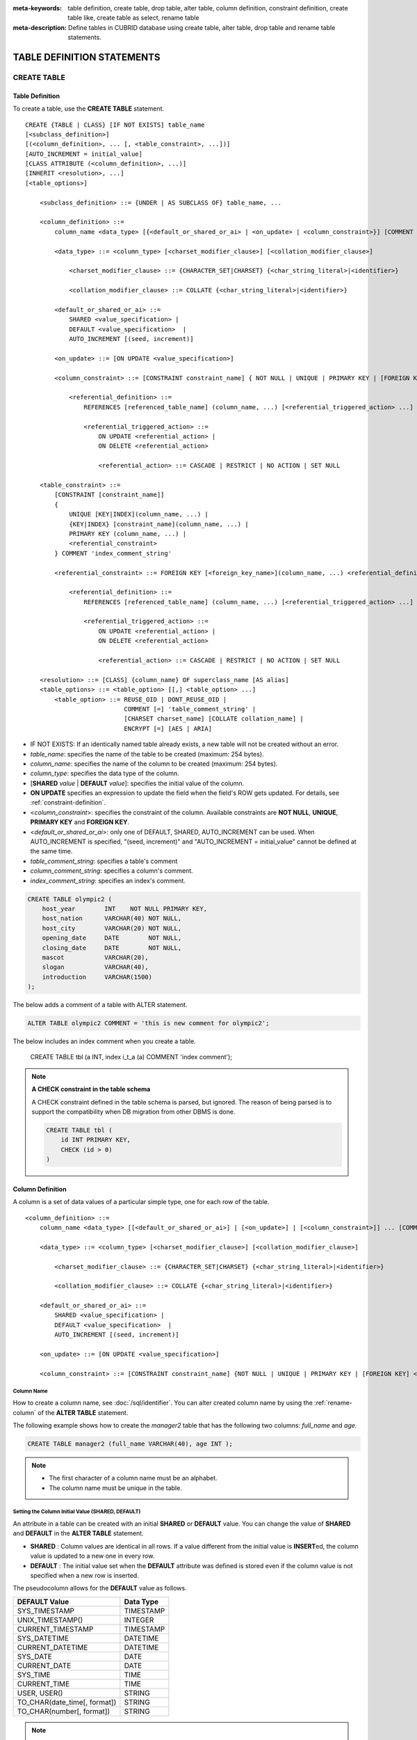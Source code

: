 
:meta-keywords: table definition, create table, drop table, alter table, column definition, constraint definition, create table like, create table as select, rename table
:meta-description: Define tables in CUBRID database using create table, alter table, drop table and rename table statements.

***************************
TABLE DEFINITION STATEMENTS
***************************

CREATE TABLE
============

Table Definition
----------------

To create a table, use the **CREATE TABLE** statement. 

.. CUBRIDSUS-12366: from 10.0, create table if not exists ...

::

    CREATE {TABLE | CLASS} [IF NOT EXISTS] table_name
    [<subclass_definition>]
    [(<column_definition>, ... [, <table_constraint>, ...])] 
    [AUTO_INCREMENT = initial_value]
    [CLASS ATTRIBUTE (<column_definition>, ...)]
    [INHERIT <resolution>, ...]
    [<table_options>]

        <subclass_definition> ::= {UNDER | AS SUBCLASS OF} table_name, ...
        
        <column_definition> ::= 
            column_name <data_type> [{<default_or_shared_or_ai> | <on_update> | <column_constraint>}] [COMMENT 'column_comment_string']
        
            <data_type> ::= <column_type> [<charset_modifier_clause>] [<collation_modifier_clause>]

                <charset_modifier_clause> ::= {CHARACTER_SET|CHARSET} {<char_string_literal>|<identifier>}

                <collation_modifier_clause> ::= COLLATE {<char_string_literal>|<identifier>}
            
            <default_or_shared_or_ai> ::=
                SHARED <value_specification> | 
                DEFAULT <value_specification>  |
                AUTO_INCREMENT [(seed, increment)]

            <on_update> ::= [ON UPDATE <value_specification>]

            <column_constraint> ::= [CONSTRAINT constraint_name] { NOT NULL | UNIQUE | PRIMARY KEY | [FOREIGN KEY] <referential_definition> }

                <referential_definition> ::=
                    REFERENCES [referenced_table_name] (column_name, ...) [<referential_triggered_action> ...]
         
                    <referential_triggered_action> ::=
                        ON UPDATE <referential_action> |
                        ON DELETE <referential_action> 

                        <referential_action> ::= CASCADE | RESTRICT | NO ACTION | SET NULL
                        
        <table_constraint> ::=
            [CONSTRAINT [constraint_name]] 
            { 
                UNIQUE [KEY|INDEX](column_name, ...) |
                {KEY|INDEX} [constraint_name](column_name, ...) |
                PRIMARY KEY (column_name, ...) |
                <referential_constraint>
            } COMMENT 'index_comment_string'
         
            <referential_constraint> ::= FOREIGN KEY [<foreign_key_name>](column_name, ...) <referential_definition>
         
                <referential_definition> ::=
                    REFERENCES [referenced_table_name] (column_name, ...) [<referential_triggered_action> ...]
         
                    <referential_triggered_action> ::=
                        ON UPDATE <referential_action> |
                        ON DELETE <referential_action> 
        
                        <referential_action> ::= CASCADE | RESTRICT | NO ACTION | SET NULL
     
        <resolution> ::= [CLASS] {column_name} OF superclass_name [AS alias]
        <table_options> ::= <table_option> [[,] <table_option> ...] 
            <table_option> ::= REUSE_OID | DONT_REUSE_OID |
                               COMMENT [=] 'table_comment_string' |
                               [CHARSET charset_name] [COLLATE collation_name] |
                               ENCRYPT [=] [AES | ARIA]

*   IF NOT EXISTS: If an identically named table already exists, a new table will not be created without an error.
*   *table_name*: specifies the name of the table to be created (maximum: 254 bytes).
*   *column_name*: specifies the name of the column to be created (maximum: 254 bytes).
*   *column_type*: specifies the data type of the column.
*   [**SHARED** *value* | **DEFAULT** *value*]: specifies the initial value of the column.
*   **ON UPDATE** specifies an expression to update the field when the field's ROW gets updated. For details, see :ref:`constraint-definition`.
*   <*column_constraint*>: specifies the constraint of the column. Available constraints are **NOT NULL**, **UNIQUE**, **PRIMARY KEY** and **FOREIGN KEY**.
*   <*default_or_shared_or_ai*>: only one of DEFAULT, SHARED, AUTO_INCREMENT can be used.
    When AUTO_INCREMENT is specified, "(seed, increment)" and "AUTO_INCREMENT = initial_value" cannot be defined at the same time.
*   *table_comment_string*: specifies a table's comment
*   *column_comment_string*: specifies a column's comment.
*   *index_comment_string*: specifies an index's comment.

.. code-block:: sql

    CREATE TABLE olympic2 (
        host_year        INT    NOT NULL PRIMARY KEY,
        host_nation      VARCHAR(40) NOT NULL,
        host_city        VARCHAR(20) NOT NULL,
        opening_date     DATE        NOT NULL,
        closing_date     DATE        NOT NULL,
        mascot           VARCHAR(20),
        slogan           VARCHAR(40),
        introduction     VARCHAR(1500)
    );

The below adds a comment of a table with ALTER statement.

.. code-block:: sql
    
    ALTER TABLE olympic2 COMMENT = 'this is new comment for olympic2';

The below includes an index comment when you create a table.

    CREATE TABLE tbl (a INT, index i_t_a (a) COMMENT 'index comment');

.. note:: **A CHECK constraint in the table schema**

    A CHECK constraint defined in the table schema is parsed, but ignored. The reason of being parsed is to support the compatibility when DB migration from other DBMS is done.
    
    .. code-block:: sql
    
        CREATE TABLE tbl (
            id INT PRIMARY KEY,
            CHECK (id > 0)
        )

.. _column-definition:

Column Definition
-----------------

A column is a set of data values of a particular simple type, one for each row of the table.

::

    <column_definition> ::= 
        column_name <data_type> [[<default_or_shared_or_ai>] | [<on_update>] | [<column_constraint>]] ... [COMMENT 'comment_string']
    
        <data_type> ::= <column_type> [<charset_modifier_clause>] [<collation_modifier_clause>]

            <charset_modifier_clause> ::= {CHARACTER_SET|CHARSET} {<char_string_literal>|<identifier>}

            <collation_modifier_clause> ::= COLLATE {<char_string_literal>|<identifier>}
        
        <default_or_shared_or_ai> ::=
            SHARED <value_specification> | 
            DEFAULT <value_specification>  |
            AUTO_INCREMENT [(seed, increment)]

        <on_update> ::= [ON UPDATE <value_specification>]

        <column_constraint> ::= [CONSTRAINT constraint_name] {NOT NULL | UNIQUE | PRIMARY KEY | [FOREIGN KEY] <referential_definition>}

Column Name
^^^^^^^^^^^

How to create a column name, see :doc:`/sql/identifier`. You can alter created column name by using the :ref:`rename-column` of the **ALTER TABLE** statement.

The following example shows how to create the *manager2* table that has the following two columns: *full_name* and *age*.

.. code-block:: sql

    CREATE TABLE manager2 (full_name VARCHAR(40), age INT );

.. note::

    *   The first character of a column name must be an alphabet.
    *   The column name must be unique in the table.

Setting the Column Initial Value (SHARED, DEFAULT)
^^^^^^^^^^^^^^^^^^^^^^^^^^^^^^^^^^^^^^^^^^^^^^^^^^

An attribute in a table can be created with an initial **SHARED** or **DEFAULT** value. You can change the value of **SHARED** and **DEFAULT** in the **ALTER TABLE** statement.

*   **SHARED** : Column values are identical in all rows. If a value different from the initial value is **INSERT**\ ed, the column value is updated to a new one in every row.
*   **DEFAULT** : The initial value set when the **DEFAULT** attribute was defined is stored even if the column value is not specified when a new row is inserted.

The pseudocolumn allows for the **DEFAULT** value as follows.

+-------------------------------+---------------+
| DEFAULT Value                 | Data Type     |
+===============================+===============+
| SYS_TIMESTAMP                 | TIMESTAMP     |
+-------------------------------+---------------+
| UNIX_TIMESTAMP()              | INTEGER       |
+-------------------------------+---------------+
| CURRENT_TIMESTAMP             | TIMESTAMP     |
+-------------------------------+---------------+
| SYS_DATETIME                  | DATETIME      |
+-------------------------------+---------------+
| CURRENT_DATETIME              | DATETIME      |
+-------------------------------+---------------+
| SYS_DATE                      | DATE          |
+-------------------------------+---------------+
| CURRENT_DATE                  | DATE          |
+-------------------------------+---------------+
| SYS_TIME                      | TIME          |
+-------------------------------+---------------+
| CURRENT_TIME                  | TIME          |
+-------------------------------+---------------+
| USER, USER()                  | STRING        |
+-------------------------------+---------------+
| TO_CHAR(date_time[, format])  | STRING        |
+-------------------------------+---------------+
| TO_CHAR(number[, format])     | STRING        |
+-------------------------------+---------------+

.. note::

    In version lower than CUBRID 9.0, the value at the time of **CREATE TABLE** has been saved when the **DATE** value of the **DATE**, **DATETIME**, **TIME**, **TIMESTAMP** column has been specified as **SYS_DATE**, **SYS_DATETIME**, **SYS_TIME**, **SYS_TIMESTAMP** while creating a table. Therefore, to enter the value at the time of data **INSERT** in version lower than CUBRID 9.0, the function should be entered to the **VALUES** clause of the **INSERT** syntax.

.. code-block:: sql

    CREATE TABLE colval_tbl
    (id INT, name VARCHAR SHARED 'AAA', phone VARCHAR DEFAULT '000-0000');
    INSERT INTO colval_tbl (id) VALUES (1), (2);
    SELECT * FROM colval_tbl;
    
::
     
               id  name                  phone
    =========================================================
                1  'AAA'                 '000-0000'
                2  'AAA'                 '000-0000'
     
.. code-block:: sql

    --updating column values on every row
    INSERT INTO colval_tbl(id, name) VALUES (3,'BBB');
    INSERT INTO colval_tbl(id) VALUES (4),(5);
    SELECT * FROM colval_tbl;
     
::

               id  name                  phone
    =========================================================
                1  'BBB'                 '000-0000'
                2  'BBB'                 '000-0000'
                3  'BBB'                 '000-0000'
                4  'BBB'                 '000-0000'
                5  'BBB'                 '000-0000'
     
.. code-block:: sql

    --changing DEFAULT value in the ALTER TABLE statement
    ALTER TABLE colval_tbl MODIFY phone VARCHAR DEFAULT '111-1111';
    INSERT INTO colval_tbl (id) VALUES (6);
    SELECT * FROM colval_tbl;
     
::

               id  name                  phone
    =========================================================
                1  'BBB'                 '000-0000'
                2  'BBB'                 '000-0000'
                3  'BBB'                 '000-0000'
                4  'BBB'                 '000-0000'
                5  'BBB'                 '000-0000'
                6  'BBB'                 '111-1111'

.. code-block:: sql

    --use DEFAULT TO_CHAR in CREATE TABLE statement
    CREATE TABLE t1(id1 INT, id2 VARCHAR(20) DEFAULT TO_CHAR(12345,'S999999'));
    INSERT INTO t1 (id1) VALUES (1);
    SELECT * FROM t1;

::    
    
              id1  id2
    ===================================
                1  ' +12345'

The **DEFAULT** value of the pseudocolumn can be specified as one or more columns.

.. code-block:: sql

    CREATE TABLE tbl (date1 DATE DEFAULT SYSDATE, date2 DATE DEFAULT SYSDATE);
    CREATE TABLE tbl (date1 DATE DEFAULT SYSDATE,
                      ts1   TIMESTAMP DEFAULT CURRENT_TIMESTAMP);
    CREATE TABLE t1(id1 INT, id2 VARCHAR(20) DEFAULT TO_CHAR(12345,'S999999'), id3 VARCHAR(20) DEFAULT TO_CHAR(SYS_TIME, 'HH24:MI:SS'));
    ALTER TABLE t1 add column id4 varchar (20) default TO_CHAR(SYS_DATETIME, 'yyyy/mm/dd hh:mi:ss'), id5 DATE DEFAULT SYSDATE;

AUTO INCREMENT
^^^^^^^^^^^^^^

You can define the **AUTO_INCREMENT** attribute for the column to automatically give serial numbers to column values. This can be defined only for **SMALLINT**, **INTEGER**, **BIGINT** and **NUMERIC**\ (*p*, 0) types.

**DEFAULT**, **SHARED** and **AUTO_INCREMENT** cannot be defined for the same column. Make sure the value entered directly by the user and the value entered by the auto increment attribute do not conflict with each other.

You can change the initial value of **AUTO_INCREMENT** by using the **ALTER TABLE** statement. For details, see :ref:`alter-auto-increment` of **ALTER TABLE**. 

::

    CREATE TABLE table_name (id INT AUTO_INCREMENT[(seed, increment)]);

    CREATE TABLE table_name (id INT AUTO_INCREMENT) AUTO_INCREMENT = seed ;

*   *seed* : The initial value from which the number starts. All integers (positive, negative, and zero) are allowed. The default value is **1**.
*   *increment* : The increment value of each row. Only positive integers are allowed. The default value is **1**.

When you use the **CREATE TABLE** *table_name* (id INT **AUTO_INCREMENT**) **AUTO_INCREMENT** = *seed*; statement, the constraints are as follows:

*   You should define only one column with the **AUTO_INCREMENT** attribute.
*   Don't use (*seed*, *increment*) and AUTO_INCREMENT = *seed* together.

.. code-block:: sql

    CREATE TABLE auto_tbl (id INT AUTO_INCREMENT, name VARCHAR);
    INSERT INTO auto_tbl VALUES (NULL, 'AAA'), (NULL, 'BBB'), (NULL, 'CCC');
    INSERT INTO auto_tbl (name) VALUES ('DDD'), ('EEE');
    SELECT * FROM auto_tbl;
     
::

               id  name
    ===================================
                1  'AAA'
                2  'BBB'
                3  'CCC'
                4  'DDD'
                5  'EEE'
     
.. code-block:: sql

    CREATE TABLE tbl (id INT AUTO_INCREMENT, val string) AUTO_INCREMENT = 3;
    INSERT INTO tbl VALUES (NULL, 'cubrid');
     
    SELECT * FROM tbl;
    
::

               id  val
    ===================================
                3  'cubrid'
     
.. code-block:: sql

    CREATE TABLE t (id INT AUTO_INCREMENT, id2 int AUTO_INCREMENT) AUTO_INCREMENT = 5;
    
::
    
    ERROR: To avoid ambiguity, the AUTO_INCREMENT table option requires the table to  have exactly one AUTO_INCREMENT column and no seed/increment specification.
     
.. code-block:: sql

    CREATE TABLE t (i INT AUTO_INCREMENT(100, 2)) AUTO_INCREMENT = 3;
    
::

    ERROR: To avoid ambiguity, the AUTO_INCREMENT table option requires the table to  have exactly one AUTO_INCREMENT column and no seed/increment specification.

.. note::

    *   Even if a column has auto increment, the **UNIQUE** constraint is not satisfied.
    *   If **NULL** is specified in the column where auto increment is defined, the value of auto increment is stored.
    *   Even if a value is directly specified in the column where auto increment is defined, AUTO_INCREMENT value is not changed.
    *   **SHARED** or **DEFAULT** attribute cannot be specified in the column in which AUTO_INCREMENT is defined.
    *   The initial value and the final value obtained by auto increment cannot exceed the minimum and maximum values allowed in the given type.
    *   Because auto increment has no cycle, an error occurs when the maximum value of the type exceeds, and no rollback is executed. Therefore, you must delete and recreate the column in such cases.

        For example, if a table is created as below, the maximum value of A is 32767. Because an error occurs if the value exceeds 32767, you must make sure that the maximum value of the column A does not exceed the maximum value of the type when creating the initial table.

        .. code-block:: sql
          
            CREATE TABLE tb1(A SMALLINT AUTO_INCREMENT, B CHAR(5));

.. _constraint-definition:

ON UPDATE
---------

An attribute in a table can be created with an automatic update when another attribute of the row is updated. You can change the value of **ON UPDATE** in the **ALTER TABLE** statement.
The pseudocolumn allows for the **ON UPDATE** value as follows.
Including the attribute in the updated fields will not trigger an update with the specified **ON UPDATE** value.

+-------------------------------+---------------+
| DEFAULT Value                 | Data Type     |
+===============================+===============+
| SYS_TIMESTAMP                 | TIMESTAMP     |
+-------------------------------+---------------+
| UNIX_TIMESTAMP()              | INTEGER       |
+-------------------------------+---------------+
| CURRENT_TIMESTAMP             | TIMESTAMP     |
+-------------------------------+---------------+
| SYS_DATETIME                  | DATETIME      |
+-------------------------------+---------------+
| CURRENT_DATETIME              | DATETIME      |
+-------------------------------+---------------+
| SYS_DATE                      | DATE          |
+-------------------------------+---------------+
| CURRENT_DATE                  | DATE          |
+-----------------------------------------------+

.. code-block:: sql

    CREATE TABLE sales (sales_cnt INTEGER, last_sale TIMESTAMP ON UPDATE CURRENT_TIMESTAMP, product VARCHAR(100), product_id INTEGER);
    INSERT INTO sales VALUES (0, NULL, 'bicycle', 1);

    UPDATE sales set sales_cnt = sales_cnt + 1
    WHERE product_id = 1;

.. code-block:: sql

   ALTER TABLE sales MODIFY last_sale TIMESTAMP; -- removes ON UPDATE
   UPDATE sales set sales_cnt = sales_cnt + 1
   WHERE product_id = 1; -- last_sale will remain unupdated

Constraint Definition
---------------------

You can define **NOT NULL**, **UNIQUE**, **PRIMARY KEY**, **FOREIGN KEY** as the constraints. You can also create an index by using **INDEX** or **KEY**. 

::

    <column_constraint> ::= [CONSTRAINT constraint_name] { NOT NULL | UNIQUE | PRIMARY KEY | [FOREIGN KEY] <referential_definition> }

    <table_constraint> ::=
        [CONSTRAINT [constraint_name]] 
        { 
            UNIQUE [KEY|INDEX](column_name, ...) |
            {KEY|INDEX} [constraint_name](column_name, ...) |
            PRIMARY KEY (column_name, ...) |
            <referential_constraint>
        }
     
        <referential_constraint> ::= FOREIGN KEY [<foreign_key_name>](column_name, ...) <referential_definition>
     
            <referential_definition> ::=
                REFERENCES [referenced_table_name] (column_name, ...) [<referential_triggered_action> ...]
     
                <referential_triggered_action> ::=
                    ON UPDATE <referential_action> |
                    ON DELETE <referential_action> 
    
                    <referential_action> ::= CASCADE | RESTRICT | NO ACTION | SET NULL

NOT NULL Constraint
^^^^^^^^^^^^^^^^^^^

A column for which the **NOT NULL** constraint has been defined must have a certain value that is not **NULL**. The **NOT NULL** constraint can be defined for all columns. An error occurs if you try to insert a **NULL** value into a column with the **NOT NULL** constraint by using the **INSERT** or **UPDATE** statement.

In the following example, if you input NULL value on the *id* column, it occurs an error because *id* column cannot have NULL value.

.. code-block:: sql

    CREATE TABLE const_tbl1(id INT NOT NULL, INDEX i_index(id ASC), phone VARCHAR);
     
    CREATE TABLE const_tbl2(id INT NOT NULL PRIMARY KEY, phone VARCHAR);
    INSERT INTO const_tbl2 VALUES (NULL,'000-0000');
     
::

    Putting value 'null' into attribute 'id' returned: Attribute "id" cannot be made NULL.

UNIQUE Constraint
^^^^^^^^^^^^^^^^^

The **UNIQUE** constraint enforces a column to have a unique value. An error occurs if a new record that has the same value as the existing one is added by this constraint.

You can place a **UNIQUE** constraint on either a column or a set of columns. If the **UNIQUE** constraint is defined for multiple columns, the uniqueness is ensured not for each column, but the combination of multiple columns.

In the following example, the second INSERT statement fails because the value of *id* column is the same as 1 with the value of *id* column in the first INSERT statement.

.. code-block:: sql

    -- UNIQUE constraint is defined on a single column only
    CREATE TABLE const_tbl5(id INT UNIQUE, phone VARCHAR);
    INSERT INTO const_tbl5(id) VALUES (NULL), (NULL);
    INSERT INTO const_tbl5 VALUES (1, '000-0000');
    SELECT * FROM const_tbl5;

::

       id  phone
    =================
     NULL  NULL
     NULL  NULL
        1  '000-0000'
     
.. code-block:: sql

    INSERT INTO const_tbl5 VALUES (1, '111-1111');
     
::

    ERROR: Operation would have caused one or more unique constraint violations.

In the following example, if a **UNIQUE** constraint is defined on several columns, this ensures the uniqueness of the values in all the columns.

.. code-block:: sql
     
    -- UNIQUE constraint is defined on several columns
    CREATE TABLE const_tbl6(id INT, phone VARCHAR, CONSTRAINT UNIQUE (id, phone));
    INSERT INTO const_tbl6 VALUES (1, NULL), (2, NULL), (1, '000-0000'), (1, '111-1111');
    SELECT * FROM const_tbl6;

::
    
       id  phone
    ====================
        1  NULL
        2  NULL
        1  '000-0000'
        1  '111-1111'

PRIMARY KEY Constraint
^^^^^^^^^^^^^^^^^^^^^^

A key in a table is a set of column(s) that uniquely identifies each row. A candidate key is a set of columns that uniquely identifies each row of the table. You can define one of such candidate keys a primary key. That is, the column defined as a primary key is uniquely identified in each row.

By default, the index created by defining the primary key is created in ascending order, and you can define the order by specifying **ASC** or **DESC** keyword next to the column. 

.. code-block:: sql

    CREATE TABLE pk_tbl (a INT, b INT, PRIMARY KEY (a, b DESC));

    CREATE TABLE const_tbl7 (
        id INT NOT NULL,
        phone VARCHAR,
        CONSTRAINT pk_id PRIMARY KEY (id)
    );
     
    -- CONSTRAINT keyword
    CREATE TABLE const_tbl8 (
        id INT NOT NULL PRIMARY KEY,
        phone VARCHAR
    );
     
    -- primary key is defined on multiple columns
    CREATE TABLE const_tbl8 (
        host_year    INT NOT NULL,
        event_code   INT NOT NULL,
        athlete_code INT NOT NULL,
        medal        CHAR (1)  NOT NULL,
        score        VARCHAR (20),
        unit         VARCHAR (5),
        PRIMARY KEY (host_year, event_code, athlete_code, medal)
    );

FOREIGN KEY Constraint
^^^^^^^^^^^^^^^^^^^^^^

A foreign key is a column or a set of columns that references the primary key in other tables in order to maintain reference relationship. The foreign key and the referenced primary key must have the same data type. Consistency between two tables is maintained by the foreign key referencing the primary key, which is called referential integrity. ::

    [CONSTRAINT constraint_name] FOREIGN KEY [foreign_key_name] (<column_name_comma_list1>) REFERENCES [referenced_table_name] (<column_name_comma_list2>) [<referential_triggered_action> ...]
     
        <referential_triggered_action> ::= ON UPDATE <referential_action> | ON DELETE <referential_action>

            <referential_action> ::= CASCADE | RESTRICT | NO ACTION  | SET NULL

*   *constraint_name*: Specifies the name of the table to be created.
*   *foreign_key_name*: Specifies a name of the **FOREIGN KEY** constraint. You can skip the name specification. However, if you specify this value, *constraint_name* will be ignored, and the specified value will be used.

*   <*column_name_comma_list1*>: Specifies the name of the column to be defined as a foreign key after the **FOREIGN KEY** keyword. The column number of foreign keys defined and primary keys must be same.
*   *referenced_table_name*: Specifies the name of the table to be referenced.
*   <*column_name_comma_list2*>: Specifies the name of the referred primary key column after the **FOREIGN KEY** keyword.
*   <*referential_triggered_action*>: Specifies the trigger action that responds to a certain operation in order to maintain referential integrity. **ON UPDATE** or **ON DELETE** can be specified. Each action can be defined multiple times, and the definition order is not significant.

    *   **ON UPDATE**: Defines the action to be performed when attempting to update the primary key referenced by the foreign key. You can use either **NO ACTION**, **RESTRICT**, or **SET NULL** option. The default is **RESTRICT**.
    *   **ON DELETE**: Defines the action to be performed when attempting to delete the primary key referenced by the foreign key. You can use **NO ACTION**, **RESTRICT**, **CASCADE**, or **SET NULL** option. The default is **RESTRICT**.

*   <*referential_action*>: You can define an option that determines whether to maintain the value of the foreign key when the primary key value is deleted or updated.

    *   **CASCADE**: If the primary key is deleted, the foreign key is deleted as well. This option is supported only for the **ON DELETE** operation.
    *   **RESTRICT**: Prevents the value of the primary key from being deleted or updated, and rolls back any transaction that has been attempted.
    *   **SET NULL**: When a specific record is being deleted or updated, the column value of the foreign key is updated to **NULL**.
    *   **NO ACTION**: Its behavior is the same as that of the **RESTRICT** option.

For each row R1 of the referencing table, there should be some row R2 of the referenced table such that the value of each referencing column in R1 is either **NULL** or is equal to the value of the corresponding referenced column in R2.

.. code-block:: sql

    -- creating two tables where one is referring to the other
    CREATE TABLE a_tbl (
        id INT NOT NULL DEFAULT 0 PRIMARY KEY,
        phone VARCHAR(10)
    );
     
    CREATE TABLE b_tbl (
        id INT NOT NULL,
        name VARCHAR (10) NOT NULL,
        CONSTRAINT pk_id PRIMARY KEY (id),
        CONSTRAINT fk_id FOREIGN KEY (id) REFERENCES a_tbl (id)
        ON DELETE CASCADE ON UPDATE RESTRICT
    );
     
    INSERT INTO a_tbl VALUES (1,'111-1111'), (2,'222-2222'), (3, '333-3333');
    INSERT INTO b_tbl VALUES (1,'George'),(2,'Laura'), (3,'Max');
    SELECT a.id, b.id, a.phone, b.name FROM a_tbl a, b_tbl b WHERE a.id = b.id;
     
::

       id           id                   phone                 name
    ======================================================================
        1            1                   '111-1111'            'George'
        2            2                   '222-2222'            'Laura'
        3            3                   '333-3333'            'Max'
     
.. code-block:: sql

    -- when deleting primary key value, it cascades foreign key value  
    DELETE FROM a_tbl WHERE id=3;
     
::

    1 row affected.
     
.. code-block:: sql

    SELECT a.id, b.id, a.phone, b.name FROM a_tbl a, b_tbl b WHERE a.id = b.id;
     
::

       id           id                   phone                 name
    ======================================================================
        1            1                   '111-1111'            'George'
        2            2                   '222-2222'            'Laura'

.. code-block:: sql

    -- when attempting to update primary key value, it restricts the operation
    UPDATE  a_tbl SET id = 10 WHERE phone = '111-1111';
     
::

    ERROR: Update/Delete operations are restricted by the foreign key 'fk_id'.

.. note::

    *   In a referential constraint, the name of the primary key table to be referenced and the corresponding column names are defined. If the list of column names are is not specified, the primary key of the primary key table is specified in the defined order.
    *   The number of primary keys in a referential constraint must be identical to that of foreign keys. The same column name cannot be used multiple times for the primary key in the referential constraint.
    *   The actions cascaded by reference constraints do not activate the trigger action.
    *   It is not recommended to use *referential_triggered_action* in the CUBRID HA environment. In the CUBRID HA environment, the trigger action is not supported. Therefore, if you use *referential_triggered_action*, the data between the master database and the slave database can be inconsistent. For details, see :doc:`/ha`.

KEY or INDEX
^^^^^^^^^^^^

**KEY** and **INDEX** are used interchangeably. They create an index that uses the corresponding column as a key.

.. code-block:: sql

    CREATE TABLE const_tbl4(id INT, phone VARCHAR, KEY i_key(id DESC, phone ASC));

.. note:: In versions lower than CUBRID 9.0, index name can be omitted; however, in version of CUBRID 9.0 or higher, it is no longer allowed.

Column Option
-------------

You can specify options such as **ASC** or **DESC** after the column name when defining **UNIQUE** or **INDEX** for a specific column. This keyword is specified as store the index value in ascending or descending order. 

.. code-block:: sql

    column_name [ASC | DESC]

.. code-block:: sql

    CREATE TABLE const_tbl(
        id VARCHAR,
        name VARCHAR,
        CONSTRAINT UNIQUE INDEX(id DESC, name ASC)
    );
     
    INSERT INTO const_tbl VALUES('1000', 'john'), ('1000','johnny'), ('1000', 'jone');
    INSERT INTO const_tbl VALUES('1001', 'johnny'), ('1001','john'), ('1001', 'jone');
     
    SELECT * FROM const_tbl WHERE id > '100';
    
::

      id    name    
    =================
      1001     john     
      1001     johnny     
      1001     jone     
      1000     john     
      1000     johnny     
      1000     jone

Table Option
------------

**REUSE_OID** and **DONT_REUSE_OID** are options that specify whether to be referable when creating a table. The two options cannot be used together and can be used with other options. When creating a table without the option, the **REUSE_OID** table option is used. To change the default option to **DONT_REUSE_OID**, you should change the system parameter **create_table_reuseoid** to **no**. For detail, see :ref:`stmt-type-parameters` .

::

        <table_options> ::= <table_option> [[,] <table_option> ...]
            <table_option> ::= REUSE_OID | DONT_REUSE_OID |
                               COMMENT [=] 'table_comment_string' |
                               [CHARSET charset_name] [COLLATE collation_name]

.. _reuse-oid:

REUSE_OID
^^^^^^^^^

You can specify the **REUSE_OID** option when creating a table, so that OIDs that have been deleted due to the deletion of records (**DELETE**) can be reused when a new record is inserted (**INSERT**). Such a table is called an OID reusable or a non-referable table.

OID (Object Identifier) is an object identifier represented by physical location information such as the volume number, page number and slot number. By using such OIDs, CUBRID manages the reference relationships of objects and searches, stores or deletes them. When an OID is used, accessibility is improved because the object in the heap file can be directly accessed without referring to the table. However, the problem of decreased reusability of the storage occurs when there are many **DELETE/ INSERT** operations because the object's OID is kept to maintain the reference relationship with the object even if it is deleted.

If you specify the **REUSE_OID** option when creating a table, the OID is also deleted when data in the table is deleted, so that another **INSERT**\ ed data can use it. OID reusable tables cannot be referred to by other tables, and OID values of the objects in the OID reusable tables cannot be viewed.

.. code-block:: sql

    -- creating table with REUSE_OID option specified
    CREATE TABLE reuse_tbl (a INT PRIMARY KEY) REUSE_OID, COMMENT = 'reuse oid table';
    INSERT INTO reuse_tbl VALUES (1);
    INSERT INTO reuse_tbl VALUES (2);
    INSERT INTO reuse_tbl VALUES (3);
     
    -- an error occurs when column type is a OID reusable table itself
    CREATE TABLE tbl_1 (a reuse_tbl);

::
    
    ERROR: The class 'reuse_tbl' is marked as REUSE_OID and is non-referable. Non-referable classes can't be the domain of an attribute and their instances' OIDs cannot be returned.

If you specify REUSE_OID together with the collation of table, it can be placed on before or after **COLLATE** syntax.
     
.. code-block:: sql
    
    CREATE TABLE t3(a VARCHAR(20)) REUSE_OID, COMMENT = 'reuse oid table', COLLATE euckr_bin;
    CREATE TABLE t4(a VARCHAR(20)) COLLATE euckr_bin REUSE_OID;

.. note::

    *   OID reusable tables cannot be referred to by other tables.
    *   Updatable views cannot be created for OID reusable tables.
    *   OID reusable tables cannot be specified as table column type.
    *   OID values of the objects in the OID reusable tables cannot be read.
    *   Instance methods cannot be called from OID reusable tables. Also, instance methods cannot be called if a sub class inherited from the class where the method is defined is defined as an OID reusable table.
    *   OID reusable tables are supported only by CUBRID 2008 R2.2 or above, and backward compatibility is not ensured. That is, the database in which the OID reusable table is located cannot be accessed from a lower version database.
    *   OID reusable tables can be managed as partitioned tables and can be replicated.

.. _dont-reuse-oid:

DONT_REUSE_OID
^^^^^^^^^^^^^^

Specifying the **DONT_REUSE_OID** option when creating the table will create a referable table as opposite to **REUSE_OID**.

Charset and Collation
^^^^^^^^^^^^^^^^^^^^^

The charset and collation of the table can be designated in **CREATE TABLE** statement. Please see :ref:`collation-charset-string` for details.

Table's COMMENT
^^^^^^^^^^^^^^^

You can write a table's comment as following.

.. code-block:: sql

    CREATE TABLE tbl (a INT, b INT) COMMENT = 'this is comment for table tbl';

To see the table's comment, run the below syntax.

.. code-block:: sql

    SHOW CREATE TABLE table_name;
    SELECT class_name, comment from db_class;
    SELECT class_name, comment from _db_class;

Or you can see the table's comment with ;sc command in the CSQL interpreter.

.. code-block:: sql

    $ csql -u dba demodb
    
    csql> ;sc tbl

.. _create-tde-table:

Table Encryption (TDE)
^^^^^^^^^^^^^^^^^^^^^^

You can encrypt a table as follows. For more information on TDE encryption, see :ref:`tde`.

.. code-block:: sql

    CREATE TABLE enc_tbl (a INT, b INT) ENCRYPT = AES;

You can specify **AES** or **ARIA** as the encryption algorithm. If omitted as follows, the encryption algorithm specified by the system parameter **tde_default_algorithm** is used. The default value is **AES**.

.. code-block:: sql

    CREATE TABLE enc_tbl (a INT, b INT) ENCRYPT;

The encryption information is not inherited.

CREATE TABLE LIKE
-----------------

You can create a table with the same schema as an existing table by using the **CREATE TABLE ... LIKE** statement. Column attribute, table constraint, index, and encryption information are replicated from the existing table. An index name created from the existing table changes according to a new table name, but an index name defined by a user is replicated as it is. Therefore, you should be careful with a query statement that is supposed to use a specific index created by using the index hint syntax(see :ref:`index-hint-syntax`).

You cannot create the column definition because the **CREATE TABLE ... LIKE** statement replicates the schema only. 

::

    CREATE {TABLE | CLASS} <new_table_name> LIKE <source_table_name>;

* *new_table_name*: A table name to be created
* *source_table_name*: The name of the original table that already exists in the database. The following tables cannot be specified as original tables in the **CREATE TABLE ... LIKE** statement.

    * Partition table
    * Table that contains an **AUTO_INCREMENT** column
    * Table that uses inheritance or methods

.. code-block:: sql

    CREATE TABLE a_tbl (
      id INT NOT NULL DEFAULT 0 PRIMARY KEY,
      phone VARCHAR(10)
    );
    INSERT INTO a_tbl VALUES (1,'111-1111'), (2,'222-2222'), (3, '333-3333');
     
    -- creating an empty table with the same schema as a_tbl
    CREATE TABLE new_tbl LIKE a_tbl;
    SELECT * FROM new_tbl;
     
::

    There are no results.
     
    csql> ;schema a_tbl
     
    === <Help: Schema of a Class> ===
     
     
     <Class Name>
     
         a_tbl
     
     <Attributes>
     
         id                   INTEGER DEFAULT 0 NOT NULL
         phone                CHARACTER VARYING(10)
     
     <Constraints>
     
         PRIMARY KEY pk_a_tbl_id ON a_tbl (id)
     
    csql> ;schema new_tbl
     
    === <Help: Schema of a Class> ===
     
     
     <Class Name>
     
         new_tbl
     
     <Attributes>
     
         id                   INTEGER DEFAULT 0 NOT NULL
         phone                CHARACTER VARYING(10)
     
     <Constraints>
     
         PRIMARY KEY pk_new_tbl_id ON new_tbl (id)

CREATE TABLE AS SELECT
----------------------

You can create a new table that contains the result records of the **SELECT** statement by using the **CREATE TABLE...AS SELECT** statement. You can define column and table constraints for the new table. The following rules are applied to reflect the result records of the **SELECT** statement.

*   If *col_1* is defined in the new table and the same column *col_1* is specified in *select_statement*, the result record of the **SELECT** statement is stored as *col_1* value in the new table. Type casting is attempted if the column names are identical but the columns types are different.

*   If *col_1* and  *col_2* are defined in the new table, *col_1*, col_2 and *col_3* are specified in the column list of the *select_statement* and there is a containment relationship between all of them, *col_1*, *col_2* and *col_3* are created in the new table and the result data of the **SELECT** statement is stored as values for all columns. Type casting is attempted if the column names are identical but the columns types are different.

*   If columns *col_1* and *col_2* are defined in the new table and *col_1* and *col_3* are defined in the column list of *select_statement* without any containment relationship between them, *col_1*, *col_2* and *col_3* are created in the new table, the result data of the **SELECT** statement is stored only for *col_1* and *col_3* which are specified in *select_statement*, and **NULL** is stored as the value of *col_2*.

*   Column aliases can be included in the column list of *select_statement*. In this case, new column alias is used as a new table column name. It is recommended to use an alias because invalid column name is created, if an alias does not exist when a function calling or an expression is used.

*   The **REPLACE** option is valid only when the **UNIQUE** constraint is defined in a new table column (*col_1*). When duplicate values exist in the result record of *select_statement*, a **UNIQUE** value is stored for *col_1* if the **REPLACE** option has been defined, or an error message is displayed if the **REPLACE** option is omitted due to the violation of the **UNIQUE** constraint.

::

    CREATE {TABLE | CLASS} table_name [(<column_definition> [,<table_constraint>], ...)] [REPLACE] AS <select_statement>;

*   *table_name*: a name of the table to be created.
*   <*column_definition*>: defines a column. If this is omitted, the column schema of **SELECT** statement is replicated; however, the constraint or the **AUTO_INCREMENT** attribute is not replicated.
*   <*table_constraint*>: defines table constraint.
*   <*select_statement*>: a **SELECT** statement targeting a source table that already exists in the database.

.. code-block:: sql

    CREATE TABLE a_tbl (
      id INT NOT NULL DEFAULT 0 PRIMARY KEY,
      phone VARCHAR(10)
    );
    INSERT INTO a_tbl VALUES (1,'111-1111'), (2,'222-2222'), (3, '333-3333');
     
    -- creating a table without column definition
    CREATE TABLE new_tbl1 AS SELECT * FROM a_tbl;
    SELECT * FROM new_tbl1;
     
::

       id  phone
    ===================================
        1  '111-1111'
        2  '222-2222'
        3  '333-3333'
     
.. code-block:: sql

    -- all of column values are replicated from a_tbl
    CREATE TABLE new_tbl2 (
      id INT NOT NULL AUTO_INCREMENT PRIMARY KEY, 
      phone VARCHAR
    ) AS SELECT * FROM a_tbl;
    
    SELECT * FROM new_tbl2;
     
::

       id  phone
    ===================================
        1  '111-1111'
        2  '222-2222'
        3  '333-3333'
     
.. code-block:: sql

    -- some of column values are replicated from a_tbl and the rest is NULL
    CREATE TABLE new_tbl3 (
      id INT, 
      name VARCHAR
    ) AS SELECT id, phone FROM a_tbl;
    
    SELECT * FROM new_tbl3
     
::

      name                           id  phone
    =========================================================
      NULL                            1  '111-1111'
      NULL                            2  '222-2222'
      NULL                            3  '333-3333'
     
.. code-block:: sql

    -- column alias in the select statement should be used in the column definition
    CREATE TABLE new_tbl4 (
      id1 INT, 
      id2 INT
    ) AS SELECT t1.id id1, t2.id id2 FROM new_tbl1 t1, new_tbl2 t2;
    
    SELECT * FROM new_tbl4;
     
::

      id1          id2
    ==========================
        1            1
        1            2
        1            3
        2            1
        2            2
        2            3
        3            1
        3            2
        3            3
     
.. code-block:: sql

    -- REPLACE is used on the UNIQUE column
    CREATE TABLE new_tbl5 (id1 int UNIQUE) REPLACE AS SELECT * FROM new_tbl4;
    
    SELECT * FROM new_tbl5;
     
::

      id1          id2
    ==========================
        1            3
        2            3
        3            3


ALTER TABLE
===========

You can modify the structure of a table by using the **ALTER** statement. You can perform operations on the target table such as adding/deleting columns, creating/deleting indexes, and type casting existing columns as well as changing table names, column names and constraints. You can also change the initial value of **AUTO_INCREMENT**. **TABLE** and **CLASS** are used interchangeably **VIEW** and **VCLASS**, and **COLUMN** and **ATTRIBUTE** as well.

::

    ALTER [TABLE | CLASS] table_name <alter_clause> [, <alter_clause>] ... ;
     
        <alter_clause> ::= 
            ADD <alter_add> [INHERIT <resolution>, ...]  | 
            ADD {KEY | INDEX} <index_name> (<index_col_name>, ... ) [COMMENT 'index_comment_string'] |
            ALTER [COLUMN] column_name SET DEFAULT <value_specification> |
            DROP <alter_drop> [ INHERIT <resolution>, ... ] |
            DROP {KEY | INDEX} index_name |
            DROP FOREIGN KEY constraint_name |
            DROP PRIMARY KEY |                   
            RENAME <alter_rename> [ INHERIT <resolution>, ... ] |
            CHANGE <alter_change> |
            MODIFY <alter_modify> |            
            INHERIT <resolution>, ... |
            AUTO_INCREMENT = <initial_value> |
            COMMENT [=] 'table_comment_string' |
            COMMENT ON {COLUMN | CLASS ATTRIBUTE} <column_comment_definition> [, <column_comment_definition>] ;
                           
            <alter_add> ::= 
                [ATTRIBUTE|COLUMN] [(]<class_element>, ...[)] [FIRST|AFTER old_column_name] |
                CLASS ATTRIBUTE <column_definition>, ... |
                CONSTRAINT <constraint_name> <column_constraint> (column_name) |
                QUERY <select_statement> |
                SUPERCLASS <class_name>, ...
                            
                <class_element> ::= <column_definition> | <table_constraint>
     
                <column_constraint> ::= UNIQUE [KEY] | PRIMARY KEY | FOREIGN KEY
     
            <alter_drop> ::= 
                [ATTRIBUTE | COLUMN]
                {
                    column_name, ... |
                    QUERY [<unsigned_integer_literal>] |
                    SUPERCLASS class_name, ... |
                    CONSTRAINT constraint_name
                }
                             
            <alter_rename> ::= 
                [ATTRIBUTE | COLUMN]
                {
                    old_column_name AS new_column_name |
                    FUNCTION OF column_name AS function_name
                }
                
            <alter_change> ::= 
                [COLUMN | CLASS ATTRIBUTE] old_col_name new_col_name <column_definition>
                    [FIRST | AFTER col_name]

            <alter_modify> ::= 
                [COLUMN | CLASS ATTRIBUTE] col_name <column_definition>
                    [FIRST | AFTER col_name2]
                    
            <table_option> ::=
                CHANGE [COLUMN | CLASS ATTRIBUTE] old_col_name new_col_name <column_definition>
                    [FIRST | AFTER col_name2]
              | MODIFY [COLUMN | CLASS ATTRIBUTE] col_name <column_definition>
                    [FIRST | AFTER col_name2]

            <resolution> ::= column_name OF superclass_name [AS alias]

            <index_col_name> ::= column_name [(length)] [ASC | DESC]

            <column_comment_definition> ::= column_name [=] 'column_comment_string'

.. note::

    A column's comment is specified in <*column_definition*> or <*column_comment_definition*>. For <*column_definition*>, see the above :ref:`CREATE TABLE syntax<column-definition>`.

.. warning::

    The table's name can be changed only by the table owner, **DBA** and **DBA** members. The other users must be granted to change the name by the owner or **DBA** (see :ref:`granting-authorization` For details on authorization).

ADD COLUMN Clause
-----------------

You can add a new column by using the **ADD COLUMN** clause. You can specify the location of the column to be added by using the **FIRST** or **AFTER** keyword.

::

    ALTER [TABLE | CLASS] table_name
    ADD [COLUMN | ATTRIBUTE] [(] <column_definition> [FIRST | AFTER old_column_name] [)];

        <column_definition> ::= 
            column_name <data_type> [[<default_or_shared_or_ai>] | [<on_update>] | [<column_constraint>]] [COMMENT 'comment_string']
        
            <data_type> ::= <column_type> [<charset_modifier_clause>] [<collation_modifier_clause>]

                <charset_modifier_clause> ::= {CHARACTER_SET|CHARSET} {<char_string_literal>|<identifier>}

                <collation_modifier_clause> ::= COLLATE {<char_string_literal>|<identifier>}
            
            <default_or_shared_or_ai> ::=
                SHARED <value_specification> | 
                DEFAULT <value_specification>  |
                AUTO_INCREMENT [(seed, increment)]

            <on_update> ::= [ON UPDATE <value_specification>]

            <column_constraint> ::= [CONSTRAINT constraint_name] {NOT NULL | UNIQUE | PRIMARY KEY | [FOREIGN KEY] <referential_definition>}

                <referential_definition> ::=
                    REFERENCES [referenced_table_name] (column_name, ...) [<referential_triggered_action> ...]
         
                    <referential_triggered_action> ::=
                        ON UPDATE <referential_action> |
                        ON DELETE <referential_action> 

                        <referential_action> ::= CASCADE | RESTRICT | NO ACTION | SET NULL

*   *table_name*: specifies the name of a table that has a column to be added.
*   <*column_definition*>: specifies the name(max 254 bytes), data type, and constraints of a column to be added.
*   **AFTER** *oid_column_name*: specifies the name of an existing column before the column to be added.
*   *comment_string*: specifies a column's comment.

.. code-block:: sql

    CREATE TABLE a_tbl;
    ALTER TABLE a_tbl ADD COLUMN age INT DEFAULT 0 NOT NULL COMMENT 'age comment';
    ALTER TABLE a_tbl ADD COLUMN name VARCHAR FIRST;
    ALTER TABLE a_tbl ADD COLUMN id INT NOT NULL AUTO_INCREMENT UNIQUE FIRST;
    INSERT INTO a_tbl(age) VALUES(20),(30),(40);

    ALTER TABLE a_tbl ADD COLUMN phone VARCHAR(13) DEFAULT '000-0000-0000' AFTER name;
    ALTER TABLE a_tbl ADD COLUMN birthday VARCHAR(20) DEFAULT TO_CHAR(SYSDATE,'YYYY-MM-DD');
     
    SELECT * FROM a_tbl;
     
::

           id  name                  phone                         age  birthday
    ============================================================================================
            1  NULL                  '000-0000-0000'                20  '2017-05-24'
            2  NULL                  '000-0000-0000'                30  '2017-05-24'
            3  NULL                  '000-0000-0000'                40  '2017-05-24'
     
    --adding multiple columns
    ALTER TABLE a_tbl ADD COLUMN (age1 int, age2 int, age3 int);

The result when you add a new column depends on what constraints are added.

*   If there is a **DEFAULT** constraint on the newly added column, **DEFAULT** value is inserted.
*   If there is no **DEFAULT** constraint and there is a **NOT NULL** constraint, hard default value is inserted when a value of system parameter **add_column_update_hard_default** is **yes**; however, it returns an error when a value of **add_column_update_hard_default** is **no**. 
 
The default of add_column_update_hard_default is **no**.
 
Depending on **DEFAULT** constraint and **add_column_update_hard_default**\ 's value, if they do not violate their constraints, it is possible to add **PRIMARY KEY** constraint or **UNIQUE** constraint.
 
*   If the newly added column when there is no data on the table, or the newly added column with **NOT NULL** and **UNIQUE** data can have **PRIMARY KEY** constraint.
*   If you try to add a new column with **PRIMARY KEY** constraint when there is data on the table, it returns an error.
 
    .. code-block:: sql
    
        CREATE TABLE tbl (a INT);
        INSERT INTO tbl VALUES (1), (2);
        ALTER TABLE tbl ADD COLUMN (b int PRIMARY KEY);
 
    ::
    
        ERROR: NOT NULL constraints do not allow NULL value.
 
*   If there is data and **UNIQUE** constraint is specified on the newly added data, **NULL** is inserted when there is no **DEFAULT** constraint.
 
    .. code-block:: sql
 
        ALTER TABLE tbl ADD COLUMN (b int UNIQUE);
        SELECT * FROM tbl;
 
    ::
    
            a            b
        ==================
            1         NULL
            2         NULL
 
*   If there is data on the table and **UNIQUE** constraint is specified on the newly added column, unique violation error is returned when there is **DEFAULT** constraint.
 
    .. code-block:: sql
    
        ALTER TABLE tbl ADD COLUMN (c int UNIQUE DEFAULT 10);
        
    ::
    
        ERROR: Operation would have caused one or more unique constraint violations.
 
*   If there is data on the table and **UNIQUE** constraint is specified on the newly added column, unique violation error is returned when there is **NOT NULL** constraint and the value of system parameter  add_column_update_hard_default is yes.
 
    .. code-block:: sql
 
        SET SYSTEM PARAMETERS 'add_column_update_hard_default=yes';
        ALTER TABLE tbl ADD COLUMN (c int UNIQUE NOT NULL);
 
    ::
    
        ERROR: Operation would have caused one or more unique constraint violations.
        
For **add_column_update_hard_default** and the hard default, see :ref:`change-column`. 

ADD CONSTRAINT Clause
---------------------

You can add a new constraint by using the **ADD CONSTRAINT** clause.

By default, the index created when you add **PRIMARY KEY** constraints is created in ascending order, and you can define the key sorting order by specifying the **ASC** or **DESC** keyword next to the column name. ::

    ALTER [ TABLE | CLASS | VCLASS | VIEW ] table_name
    ADD <table_constraint> ;
    
        <table_constraint> ::=
            [CONSTRAINT [constraint_name]] 
            { 
                UNIQUE [KEY|INDEX](column_name, ...) |
                {KEY|INDEX} [constraint_name](column_name, ...) |
                PRIMARY KEY (column_name, ...) |
                <referential_constraint>
            }
     
            <referential_constraint> ::= FOREIGN KEY [foreign_key_name](column_name, ...) <referential_definition>
         
                <referential_definition> ::=
                    REFERENCES [referenced_table_name] (column_name, ...) [<referential_triggered_action> ...]
         
                    <referential_triggered_action> ::=
                        ON UPDATE <referential_action> |
                        ON DELETE <referential_action> 

                        <referential_action> ::= CASCADE | RESTRICT | NO ACTION | SET NULL

*   *table_name*: Specifies the name of a table that has a constraint to be added.
*   *constraint_name*: Specifies the name of a constraint to be added, or it can be omitted. If omitted, a name is automatically assigned(maximum: 254 bytes).
*   *foreign_key_name*: Specifies a name of the **FOREIGN KEY** constraint. You can skip the name specification. However, if you specify this value, *constraint_name* will be ignored, and the specified value will be used.
*   <*table_constraint*>: Defines a constraint for the specified table. For details, see :ref:`constraint-definition`.

.. code-block:: sql

    ALTER TABLE a_tbl ADD CONSTRAINT pk_a_tbl_id PRIMARY KEY(id); 
    ALTER TABLE a_tbl DROP CONSTRAINT pk_a_tbl_id;
    ALTER TABLE a_tbl ADD CONSTRAINT pk_a_tbl_id PRIMARY KEY(id, name DESC);
    ALTER TABLE a_tbl ADD CONSTRAINT u_key1 UNIQUE (id);

ADD INDEX Clause
----------------

You can define the index attributes for a specific column by using the **ADD INDEX** clause. ::

    ALTER [TABLE | CLASS] table_name ADD {KEY | INDEX} index_name (<index_col_name>) ;
     
        <index_col_name> ::= column_name [(length)] [ ASC | DESC ]

*   *table_name* : Specifies the name of a table to be modified.
*   *index_name* : Specifies the name of an index(maximum: 254 bytes). If omitted, a name is automatically assigned.
*   *index_col_name* : Specifies the column that has an index to be defined. **ASC** or **DESC** can be specified for a column option.

.. code-block:: sql

    ALTER TABLE a_tbl ADD INDEX i1(age ASC), ADD INDEX i2(phone DESC);
    
::

    csql> ;schema a_tbl
     
    === <Help: Schema of a Class> ===
     
     <Class Name>
     
         a_tbl
     
    <Attributes>
     
         name                 CHARACTER VARYING(1073741823) DEFAULT ''
         phone                CHARACTER VARYING(13) DEFAULT '111-1111'
         age                  INTEGER
         id                   INTEGER AUTO_INCREMENT  NOT NULL
     
     <Constraints>
     
         UNIQUE u_a_tbl_id ON a_tbl (id)
         INDEX i1 ON a_tbl (age)
         INDEX i2 ON a_tbl (phone DESC)

The below is an example to include an index's comment when you add an index with ALTER statement.

.. code-block:: sql

    ALTER TABLE tbl ADD index i_t_c (c) COMMENT 'index comment c';

ALTER COLUMN ... SET DEFAULT Clause
-----------------------------------

You can specify a new default value for a column that has no default value or modify the existing default value by using the **ALTER COLUMN** ... **SET DEFAULT**. You can use the **CHANGE** clause to change the default value of multiple columns with a single statement. For details, see the :ref:`change-column`. 

::

    ALTER [TABLE | CLASS] table_name ALTER [COLUMN] column_name SET DEFAULT value ;

*   *table_name* : Specifies the name of a table that has a column whose default value is to be modified.
*   *column_name* : Specifies the name of a column whose default value is to be modified.
*   *value* : Specifies a new default value.

::

    csql> ;schema a_tbl
     
    === <Help: Schema of a Class> ===
     
     
     <Class Name>
     
         a_tbl
     
     <Attributes>
     
         name                 CHARACTER VARYING(1073741823)
         phone                CHARACTER VARYING(13) DEFAULT '000-0000-0000'
         age                  INTEGER
         id                   INTEGER AUTO_INCREMENT  NOT NULL
     
     <Constraints>
     
         UNIQUE u_a_tbl_id ON a_tbl (id)
     
     
.. code-block:: sql
     
    ALTER TABLE a_tbl ALTER COLUMN name SET DEFAULT '';
    ALTER TABLE a_tbl ALTER COLUMN phone SET DEFAULT '111-1111';
     
::

    csql> ;schema a_tbl
     
    === <Help: Schema of a Class> ===
     
     
     <Class Name>
     
         a_tbl
     
     <Attributes>
     
         name                 CHARACTER VARYING(1073741823) DEFAULT ''
         phone                CHARACTER VARYING(13) DEFAULT '111-1111'
         age                  INTEGER
         id                   INTEGER AUTO_INCREMENT  NOT NULL
     
     <Constraints>
     
         UNIQUE u_a_tbl_id ON a_tbl (id)

.. code-block:: sql         

    CREATE TABLE t1(id1 VARCHAR(20), id2 VARCHAR(20) DEFAULT '');
    ALTER TABLE t1 ALTER COLUMN id1 SET DEFAULT TO_CHAR(SYS_DATETIME, 'yyyy/mm/dd hh:mi:ss');

::

    csql> ;schema t1

    === <Help: Schema of a Class> ===


    <Class Name>

         t1

    <Attributes>

         id1                  CHARACTER VARYING(20) DEFAULT TO_CHAR(SYS_DATETIME, 'yyyy/mm/dd hh:mi:ss')
         id2                  CHARACTER VARYING(20) DEFAULT ''
         
.. _alter-auto-increment:

AUTO_INCREMENT Clause
---------------------

The **AUTO_INCREMENT** clause can change the initial value of the increment value that is currently defined. However, there should be only one **AUTO_INCREMENT** column defined. ::

    ALTER TABLE table_name AUTO_INCREMENT = initial_value ;

*   *table_name* : Table name
*   *initial_value* : Initial value to alter

.. code-block:: sql

    CREATE TABLE t (i int AUTO_INCREMENT);
    ALTER TABLE t AUTO_INCREMENT = 5;
     
    CREATE TABLE t (i int AUTO_INCREMENT, j int AUTO_INCREMENT);
    
    -- when 2 AUTO_INCREMENT constraints are defined on one table, below query returns an error.
    ALTER TABLE t AUTO_INCREMENT = 5;

::
    
    ERROR: To avoid ambiguity, the AUTO_INCREMENT table option requires the table to have exactly one AUTO_INCREMENT column and no seed/increment specification.

.. warning:: You must be careful not to violate constraints (such as a **PRIMARY KEY** or **UNIQUE**) due to changing the initial value of **AUTO_INCREMENT**.

.. note:: If you change the type of **AUTO_INCREMENT** column, the maximum value is changed, too. For example, if you change INT to BIGINT, the maximum value of **AUTO_INCREMENT** is changed from the maximum INT into the maximum BIGINT.

.. _change-column:

CHANGE/MODIFY Clauses
---------------------

The **CHANGE** clause changes column name, type, size, and attribute. If the existing column name and a new column name are the same, types, size, and attribute will be changed.

The **MODIFY** clause can modify type, size, and attribute of a column but cannot change its name.

If you set the type, size, and attribute to apply to a new column with the **CHANGE** clause or the **MODIFY** clause, the attribute that is currently defined will not be passed to the attribute of the new column.

When you change data types using the **CHANGE** clause or the **MODIFY** clause, the data can be modified. For example, if you shorten the length of a column, the character string may be truncated if the value of configuration parameter alter_table_change_type_strict is set to **no**. But if the parameter value is set to **yes**, the change or modify is not allowed and it returns an error.
the configuration parameter allow_truncated_string also affect the similar as alter_table_change_type_strict.

.. warning::

    *   **ALTER TABLE** *table_name* **CHANGE** *column_name* **DEFAULT** *default_value* syntax supported in CUBRID 2008 R3.1 or earlier version is no longer supported.
    *   When converting a number type to character type, if alter_table_change_type_strict=no and the length of the string is shorter than that of the number, the string is truncated and saved according to the length of the converted character type. If alter_table_change_type_strict=yes, it returns an error.
    *   If the column attributes like a type, a collation, etc. are changed, the changed attributes are not applied into the view created with the table before the change. Therefore, if you change the attributes of a table, it is recommended to recreate the related views.

::

    ALTER [/*+ SKIP_UPDATE_NULL */] TABLE tbl_name <table_options> ;
     
        <table_options> ::=
            <table_option>[, <table_option>, ...]
     
            <table_option> ::=
                CHANGE [COLUMN | CLASS ATTRIBUTE] old_col_name new_col_name <column_definition>
                         [FIRST | AFTER col_name]
              | MODIFY [COLUMN | CLASS ATTRIBUTE] col_name <column_definition>
                         [FIRST | AFTER col_name]

*   *tbl_name*: specifies the name of the table including the column to change.
*   *old_col_name*: specifies the existing column name.
*   *new_col_name*: specifies the column name to change
*   <*column_definition*>: specifies the type, the size, the attribute, and the comment of the column to be changed.
*   *col_name*: specifies the location where the column to change exists.
*   **SKIP_UPDATE_NULL**: If this hint is added, CUBRID does not check the previous NULLs even if NOT NULL constraint is added. See :ref:`SKIP_UPDATE_NULL <skip-update-null>`.

.. code-block:: sql

    CREATE TABLE t1 (a INTEGER);
     
    -- changing column a's name into a1
    ALTER TABLE t1 CHANGE a a1 INTEGER;
     
    -- changing column a1's constraint
    ALTER TABLE t1 CHANGE a1 a1 INTEGER NOT NULL;
    ---- or
    ALTER TABLE t1 MODIFY a1 INTEGER NOT NULL;
     
    -- changing column col1's type - "DEFAULT 1" constraint is removed.
    CREATE TABLE t1 (col1 INT DEFAULT 1);
    ALTER TABLE t1 MODIFY col1 BIGINT;
     
    -- changing column col1's type - "DEFAULT 1" constraint is kept.
    CREATE TABLE t1 (col1 INT DEFAULT 1, b VARCHAR(10));
    ALTER TABLE t1 MODIFY col1 BIGINT DEFAULT 1;
     
    -- changing column b's size
    ALTER TABLE t1 MODIFY b VARCHAR(20);

    -- changing the name and position of a column  
    CREATE TABLE t1 (i1 INT, i2 INT);  
    INSERT INTO t1 VALUES (1,11), (2,22), (3,33);
    
    SELECT * FROM t1 ORDER BY 1;
    
::

                i1           i2
    ==========================
                 1           11
                 2           22
                 3           33
     
.. code-block:: sql

    ALTER TABLE t1 CHANGE i2 i0 INTEGER FIRST;  
    SELECT * FROM t1 ORDER BY 1;
    
::

                i0           i1
    ==========================
                11            1
                22            2
                33            3

.. code-block:: sql

    ALTER TABLE t1 MODIFY i1 VARCHAR (200) DEFAULT TO_CHAR (SYS_DATE);
    INSERT INTO t1(i0) VALUES (17);
    SELECT * FROM t1 ORDER BY 1;
    
::

               i0  i1
    ===================================
               11  '1'
               17  '05/24/2017'
               22  '2'
               33  '3'

.. code-block:: sql

    -- adding NOT NULL constraint (strict)
    SET SYSTEM PARAMETERS 'alter_table_change_type_strict=yes';
     
    CREATE TABLE t1 (i INT);
    INSERT INTO t1 VALUES (11), (NULL), (22);
     
    ALTER TABLE t1 CHANGE i i1 INTEGER NOT NULL;
     
::
     
    ERROR: Cannot add NOT NULL constraint for attribute "i1": there are existing NULL values for this attribute.

.. code-block:: sql

    -- adding NOT NULL constraint
    SET SYSTEM PARAMETERS 'alter_table_change_type_strict=no';
     
    CREATE TABLE t1 (i INT);
    INSERT INTO t1 VALUES (11), (NULL), (22);
     
    ALTER TABLE t1 CHANGE i i1 INTEGER NOT NULL;
     
    SELECT * FROM t1;
     
::

               i1
    =============
               22
                0
               11

.. code-block:: sql

    -- change the column's data type (no errors)
     
    CREATE TABLE t1 (i1 INT);
    INSERT INTO t1 VALUES (1), (-2147483648), (2147483647);
     
    ALTER TABLE t1 CHANGE i1 s1 CHAR(11);
    SELECT * FROM t1;
     
::

      s1
    ======================
      '2147483647 '
      '-2147483648'
      '1          '

.. code-block:: sql

    -- change the column's data type (errors), strict mode
    SET SYSTEM PARAMETERS 'alter_table_change_type_strict=yes';
     
    CREATE TABLE t1 (i1 INT);
    INSERT INTO t1 VALUES (1), (-2147483648), (2147483647);
     
    ALTER TABLE t1 CHANGE i1 s1 CHAR(4);

::

    ERROR: ALTER TABLE .. CHANGE : changing to new domain : cast failed, current configuration doesn't allow truncation or overflow.

.. code-block:: sql

    -- change the column's data type (errors)
    SET SYSTEM PARAMETERS 'alter_table_change_type_strict=no';
     
    CREATE TABLE t1 (i1 INT);
    INSERT INTO t1 VALUES (1), (-2147483648), (2147483647);
     
    ALTER TABLE t1 CHANGE i1 s1 CHAR(4);
    SELECT * FROM t1;
     
::

    -- hard default values have been placed instead of signaling overflow

      s1
    ======================
      '1   '
      '-214'
      '2147'

.. _skip-update-null:

.. note:: 
  
    When you change NULL constraint into NOT NULL, it takes a long time by the time updating values into **hard default**; to resolve this problem, CUBRID can skip updating values which already exists by using **SKIP_UPDATE_NULL**. However, you should consider that NULL values which do not match with the NOT NULL constraints, can exists.
  
    .. code-block:: sql 
  
        ALTER /*+ SKIP_UPDATE_NULL */ TABLE foo MODIFY col INT NOT NULL; 

Changes of Table Attributes based on Changes of Column Type
^^^^^^^^^^^^^^^^^^^^^^^^^^^^^^^^^^^^^^^^^^^^^^^^^^^^^^^^^^^

*   Type Change : If the value of the system parameter **alter_table_change_type_strict** is set to no, then changing values to other types is allowed, but if it is set to yes then changing is not allowed. The default value of the parameter is **yes**. You can change values to all types allowed by the **CAST** operator. Changing object types is allowed only by the upper classes (tables) of the objects. Also, if the system parameter **allow_truncated_string** is **no** when changing to a string such as **char** or **varchar**, the overflowed string cannot be changed. The default value for the parameter is **no**.

*   **NOT NULL**

    *   If the **NOT NULL** constraint is not specified, it will be removed from a new table even though it is present in the existing table.
    *   If the **NOT NULL** constraint is specified in the column to change, the result varies depending on the configuration of the system parameter, **alter_table_change_type_strict**.

        *   If **alter_table_change_type_strict** is set to yes, the column values will be checked. If **NULL** exists, an error will occur, and the change will not be executed.
        *   If the **alter_table_change_type_strict** is set to no, every existing **NULL** value will be changed to a hard default value of the type to change.

*   **DEFAULT** : If the **DEFAULT** attribute is not specified in the column to change, it will be removed from a new table even though the attribute is present in the existing table.

*   **AUTO_INCREMENT** : If the **AUTO_INCREMENT** attribute is not specified in the column to change, it will be removed from a new table even though the attribute is present in the existing table.

*   **FOREIGN KEY** : You cannot change the column with the foreign key constraint that is referred to or refers to.

*   Single Column **PRIMARY KEY**

    *   If the **PRIMARY KEY** constraint is specified in the column to change, a **PRIMARY KEY** is re-created only in which a **PRIMARY KEY** constraint exists in the existing column and the type is upgraded.
    *   If the **PRIMARY KEY** constraint is specified in the column to change but doesn't exist in the existing column, a **PRIMARY KEY** will be created.
    *   If a **PRIMARY KEY** constraint exists but is not specified in the column to change, the **PRIMARY KEY** will be maintained.

*   Multicolumn **PRIMARY KEY**: If the **PRIMARY KEY** constraint is specified and the type is upgraded, a **PRIMARY KEY** will be re-created.

*   Single Column **UNIQUE KEY**

    *   If the type is upgraded, a **UNIQUE KEY** will be re-created.
    *   If a **UNIQUE KEY** exists in the existing column and it is not specified in the column to change, it will be maintained.
    *   If a **UNIQUE KEY** exists in the existing column to change, it will be created.

*   Multicolumn **UNIQUE KEY**: If the column type is changed, an index will be re-created.

*   Column with a Non-unique Index : If the column type is changed, an index will be re-created.

*   Partition Column: If a table is partitioned by a column, the column cannot be changed. Partitions cannot be added.

*   Column with a Class Hierarchy : You can only change the tables that do not have a lower class. You cannot change the lower class that inherits from an upper class. You cannot change the inherited attributes.

*   Trigger and View : You must redefine triggers and views directly because they are not changed according to the definition of the column to change.

*   Column Sequence : You can change the sequence of columns.

*   Name Change : You can change names as long as they do not conflict.

Changes of Values based on Changes of Column Type
^^^^^^^^^^^^^^^^^^^^^^^^^^^^^^^^^^^^^^^^^^^^^^^^^

The **alter_table_change_type_strict** parameter determines whether the value conversion is allowed according to the type change. If the value is no, it can be changed when you change a column type or add a **NOT NULL** constraint. The default value is **yes**.

When the value of the parameter, **alter_table_change_type_strict** is no, it will operate depending on the conditions as follows:

*   Overflow occurred while converting numbers or character strings to Numbers: It is determined based on symbol of the result type. If it is negative value, it is specified as a minimum value or positive value, specified as the maximum value and a warning message for records where overflow occurred is recorded in the log. For strings, it will follow the rules stated above after it is converted to **DOUBLE** type. Overflow can also be returned by the parameter **allow_truncated_string** setting to **no** if the converted string does not fit the length of the target string type.

*   Character strings to convert to shorter ones: The record will be updated to the hard default value of the type that is defined and the warning message will be recorded in a log. Converting to shorter ones is not allowed when the **allow_truncated_string** is set to **no**.

*   Conversion failure due to other reasons: The record will be updated to the hard default value of the type that is defined and the warning message will be recorded in a log.

If the value of the **alter_table_change_type_strict** parameter is yes or **allow_truncated_string** is set to no, an error message will be displayed and the changes will be rolled back.

The **ALTER CHANGE** statement checks the possibility of type conversion before updating a record but the type conversion of specific values may fail. For example, if the value format is not correct when you convert **VARCHAR** to **DATE**, the conversion may fail. In this case, the hard default value of the **DATE** type will be assigned.

The hard default value is a value that will be used when you add columns with the **ALTER TABLE ... ADD COLUMN** statement, add or change by converting types with the **ALTER TABLE ... CHANGE/MODIFY** statement. The operation will vary depending on the system parameter, **add_column_update_hard_default** in the **ADD COLUMN** statement.

**Hard Default Value by Type**

+-----------+-------------------------------------+-----------------------------------------+
| Type      | Existence of Hard Default Value     | Hard Default Value                      |
+===========+=====================================+=========================================+
| INTEGER   | Yes                                 | 0                                       |
+-----------+-------------------------------------+-----------------------------------------+
| FLOAT     | Yes                                 | 0                                       |
+-----------+-------------------------------------+-----------------------------------------+
| DOUBLE    | Yes                                 | 0                                       |
+-----------+-------------------------------------+-----------------------------------------+
| SMALLINT  | Yes                                 | 0                                       |
+-----------+-------------------------------------+-----------------------------------------+
| DATE      | Yes                                 | date'01/01/0001'                        |
+-----------+-------------------------------------+-----------------------------------------+
| TIME      | Yes                                 | time'00:00'                             |
+-----------+-------------------------------------+-----------------------------------------+
| DATETIME  | Yes                                 | datetime'01/01/0001 00:00'              |
+-----------+-------------------------------------+-----------------------------------------+
| TIMESTAMP | Yes                                 | timestamp'00:00:01 AM 01/01/1970' (GMT) |
+-----------+-------------------------------------+-----------------------------------------+
| NUMERIC   | Yes                                 | 0                                       |
+-----------+-------------------------------------+-----------------------------------------+
| CHAR      | Yes                                 | ''                                      |
+-----------+-------------------------------------+-----------------------------------------+
| VARCHAR   | Yes                                 | ''                                      |
+-----------+-------------------------------------+-----------------------------------------+
| SET       | Yes                                 | {}                                      |
+-----------+-------------------------------------+-----------------------------------------+
| MULTISET  | Yes                                 | {}                                      |
+-----------+-------------------------------------+-----------------------------------------+
| SEQUENCE  | Yes                                 | {}                                      |
+-----------+-------------------------------------+-----------------------------------------+
| BIGINT    | Yes                                 | 0                                       |
+-----------+-------------------------------------+-----------------------------------------+
| BIT       | NO                                  |                                         |
+-----------+-------------------------------------+-----------------------------------------+
| VARBIT    | No                                  |                                         |
+-----------+-------------------------------------+-----------------------------------------+
| OBJECT    | No                                  |                                         |
+-----------+-------------------------------------+-----------------------------------------+
| BLOB      | No                                  |                                         |
+-----------+-------------------------------------+-----------------------------------------+
| CLOB      | No                                  |                                         |
+-----------+-------------------------------------+-----------------------------------------+

Column's COMMENT
----------------

A column's comment is specified in <*column_definition*> or <*column_comment_definition*>. <*column_definition*> is located at the end of ADD/MODIFY/CHANGE syntax and <*column_comment_definition*> is located at the end of COMMENT ON COLUMN syntax. To see the meaning of <*column_definition*>, refer to :ref:`CREATE TABLE syntax<column-definition>` on the above.

In the COMMENT ON COLUMN syntax, you can change column comments by specifying one or more columns.
The following example shows how to change a column comment using the COMMENT ON COLUMN statement.

.. code-block:: sql

    ALTER TABLE t1 COMMENT ON COLUMN c1 = 'changed table column c1 comment';
    ALTER TABLE t1 COMMENT ON COLUMN c2 = 'changed table column c2 comment', c3 = 'changed table column c3 comment';

The below is a syntax to show a column's comment.

.. code-block:: sql

    SHOW CREATE TABLE t1 /* table_name */ ;

    SELECT attr_name, class_name, comment 
    FROM db_attribute
    WHERE class_name = t1 /* lowercase_table_name */ ;

    SHOW FULL COLUMNS FROM t1 /* table_name */ ;

You can see this comment with the ";sc table_name" command in the CSQL interpreter.

::

    $ csql -u dba demodb
    
    csql> ;sc table_name

.. _rename-column:

RENAME COLUMN Clause
--------------------

You can change the name of the column by using the **RENAME COLUMN** clause. ::

    ALTER [ TABLE | CLASS | VCLASS | VIEW ] table_name
    RENAME [ COLUMN | ATTRIBUTE ] old_column_name { AS | TO } new_column_name ;

*   *table_name* : Specifies the name of a table that has a column to be renamed.
*   *old_column_name* : Specifies the name of a column.
*   *new_column_name* : Specifies a new column name after the **AS** keyword(maximum: 254 bytes).

.. code-block:: sql

    CREATE TABLE a_tbl (id INT, name VARCHAR(50));
    ALTER TABLE a_tbl RENAME COLUMN name AS name1;

DROP COLUMN Clause
------------------

You can delete a column in a table by using the **DROP COLUMN** clause. You can specify multiple columns to delete simultaneously by separating them with commas (,). ::

    ALTER [TABLE | CLASS | VCLASS | VIEW] table_name
    DROP [COLUMN | ATTRIBUTE] column_name, ... ;

*   *table_name* : Specifies the name of a table that has a column to be deleted.
*   *column_ name* : Specifies the name of a column to be deleted. Multiple columns can be specified by separating them with commas (,).

.. code-block:: sql

    ALTER TABLE a_tbl DROP COLUMN age1,age2,age3;

DROP CONSTRAINT Clause
----------------------

You can drop the constraints pre-defined for the table, such as **UNIQUE**, **PRIMARY KEY** and **FOREIGN KEY** by using the **DROP CONSTRAINT** clause. In this case, you must specify a constraint name. You can check these names by using the CSQL command (**;schema table_name**). ::

    ALTER [TABLE | CLASS] table_name
    DROP CONSTRAINT constraint_name ;

*   *table_name* : Specifies the name of a table that has a constraint to be dropped.
*   *constraint_name* : Specifies the name of a constraint to be dropped.

.. code-block:: sql

    CREATE TABLE a_tbl (
      id INT NOT NULL DEFAULT 0 PRIMARY KEY,
      phone VARCHAR(10)
    );
     
    CREATE TABLE b_tbl (
      ID INT NOT NULL,
      name VARCHAR (10) NOT NULL,
      CONSTRAINT u_name UNIQUE (name), 
      CONSTRAINT pk_id PRIMARY KEY (id),
      CONSTRAINT fk_id FOREIGN KEY (id) REFERENCES a_tbl (id)
      ON DELETE CASCADE ON UPDATE RESTRICT
    );
    
    ALTER TABLE b_tbl DROP CONSTRAINT pk_id;
    ALTER TABLE b_tbl DROP CONSTRAINT fk_id;
    ALTER TABLE b_tbl DROP CONSTRAINT u_name;

DROP INDEX Clause
-----------------


You can delete an index defined for a column by using the **DROP INDEX** clause. A unique index can be dropped with a **DROP CONSTRAINT** clause.

::

    ALTER [TABLE | CLASS] table_name DROP INDEX index_name ;

*   *table_name* : Specifies the name of a table of which constraints will be deleted.
*   *index_name* : Specifies the name of an index to be deleted.

.. code-block:: sql

    ALTER TABLE a_tbl DROP INDEX i_a_tbl_age;

DROP PRIMARY KEY Clause
-----------------------

You can delete a primary key constraint defined for a table by using the **DROP PRIMARY KEY** clause. You do have to specify the name of the primary key constraint because only one primary key can be defined by table. ::

    ALTER [TABLE | CLASS] table_name DROP PRIMARY KEY ;

*   *table_name* : Specifies the name of a table that has a primary key constraint to be deleted.

.. code-block:: sql

    ALTER TABLE a_tbl DROP PRIMARY KEY;

DROP FOREIGN KEY Clause
-----------------------

You can drop a foreign key constraint defined for a table using the **DROP FOREIGN KEY** clause. ::

    ALTER [TABLE | CLASS] table_name DROP FOREIGN KEY constraint_name ;

*   *table_name* : Specifies the name of a table whose constraint is to be deleted.
*   *constraint_name* : Specifies the name of foreign key constraint to be deleted.

.. code-block:: sql

    ALTER TABLE b_tbl ADD CONSTRAINT fk_id FOREIGN KEY (id) REFERENCES a_tbl (id);
    ALTER TABLE b_tbl DROP FOREIGN KEY fk_id;

DROP TABLE
==========

You can drop an existing table by the **DROP** statement. Multiple tables can be dropped with a single **DROP** statement. All rows of table are also dropped. If you also specify **IF EXISTS** clause, no error will be happened even if a target table does not exist. 

::

    DROP [TABLE | CLASS] [IF EXISTS] <table_specification_comma_list> [CASCADE CONSTRAINTS] ;

        <table_specification_comma_list> ::= 
            <single_table_spec> | (<table_specification_comma_list>) 

            <single_table_spec> ::= 
                |[ONLY] table_name 
                | ALL table_name [( EXCEPT table_name, ... )] 

*   *table_name* : Specifies the name of the table to be dropped. You can delete multiple tables simultaneously by separating them with commas.
*   If a super class name is specified after the **ONLY** keyword, only the super class, not the sub classes inheriting from it, is deleted. If a super class name is specified after the **ALL** keyword, the super classes as well as the sub classes inheriting from it are all deleted. You can specify the list of sub classes not to be deleted after the **EXCEPT** keyword.
*   If sub classes that inherit from the super class specified after the **ALL** keyword are specified after the **EXCEPT** keyword, they are not deleted.
*   Specifies the list of subclasses which are not to be deleted after the **EXCEPT** keyword.
*	**CASCADE CONSTRAINTS**: The table is dropped and also foreign keys of other tables which refer this table are dropped.

.. code-block:: sql

    CREATE TABLE b_tbl (i INT);
    CREATE TABLE a_tbl (i INT);
     
    -- DROP TABLE IF EXISTS
    DROP TABLE IF EXISTS b_tbl, a_tbl;
     
    SELECT * FROM a_tbl;
    
::

    ERROR: Unknown class "a_tbl".

*   If **CASCADE CONSTRAINTS** is specified, the specified table is dropped even if some tables refer the dropping table's primary key; foreign keys of other tables which refer this table are also dropped. However, the data of tables which are referred are not deleted.

The below shows to drop a_parent table which b_child table refers. A foreign key of b_child table also dropped, and the data of b_child table are kept.

.. code-block:: sql 

    CREATE TABLE a_parent ( 
        id INTEGER PRIMARY KEY, 
        name VARCHAR(10) 
    ); 
    CREATE TABLE b_child ( 
        id INTEGER PRIMARY KEY, 
        parent_id INTEGER, 
        CONSTRAINT fk_parent_id FOREIGN KEY(parent_id) REFERENCES a_parent(id) ON DELETE CASCADE ON UPDATE RESTRICT 
    ); 

    DROP TABLE a_parent CASCADE CONSTRAINTS;

RENAME TABLE
============

You can change the name of a table by using the **RENAME TABLE** statement and specify a list of the table name to change the names of multiple tables. ::

    RENAME  [TABLE | CLASS] old_table_name {AS | TO} new_table_name [, old_table_name {AS | TO} new_table_name, ...] ;

*   *old_table_name* : Specifies the old table name to be renamed.
*   *new_table_name* : Specifies a new table name(maximum: 254 bytes).

.. code-block:: sql

    RENAME TABLE a_tbl AS aa_tbl;
    RENAME TABLE aa_tbl TO a1_tbl, b_tbl TO b1_tbl;

.. note::

    The table name can be changed only by the table owner, **DBA** and **DBA** members. The other users must be granted to change the name by the owner or **DBA** (see :ref:`granting-authorization` for details about authorization).
